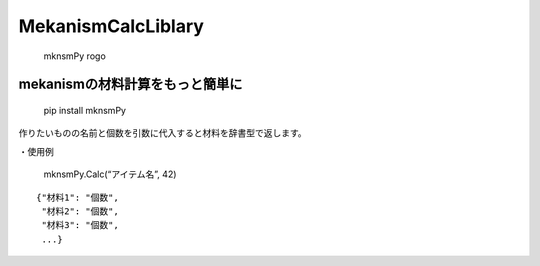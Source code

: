 MekanismCalcLiblary
===================

.. figure:: https://user-images.githubusercontent.com/122292089/236683530-15675752-b36e-428e-9e9f-1a1f292853f0.png
   :alt: mknsmPy rogo

   mknsmPy rogo

mekanismの材料計算をもっと簡単に
~~~~~~~~~~~~~~~~~~~~~~~~~~~~~~~~

|MIT License| |PyPI version|

   pip install mknsmPy

作りたいものの名前と個数を引数に代入すると材料を辞書型で返します。

・使用例

   mknsmPy.Calc(“アイテム名”, 42)

::

   {"材料1": "個数",
    "材料2": "個数",
    "材料3": "個数",
    ...}

.. |MIT License| image:: http://img.shields.io/badge/license-MIT-blue.svg?style=flat
   :target: https://github.com/hihimamuLab/MekanismCalcLibrary/blob/main/LICENSE
.. |PyPI version| image:: https://badge.fury.io/py/mknsmPy.svg
   :target: https://badge.fury.io/py/mknsmPy
